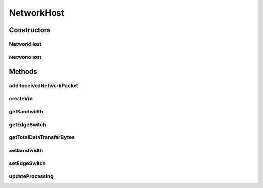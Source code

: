 .. java:import:: java.util ArrayList

.. java:import:: java.util List

.. java:import:: org.cloudbus.cloudsim.hosts Host

.. java:import:: org.cloudbus.cloudsim.hosts HostSimple

.. java:import:: org.cloudbus.cloudsim.network HostPacket

.. java:import:: org.cloudbus.cloudsim.schedulers.cloudlet.network PacketScheduler

.. java:import:: org.cloudbus.cloudsim.schedulers.cloudlet CloudletScheduler

.. java:import:: org.cloudbus.cloudsim.schedulers.cloudlet.network PacketSchedulerSimple

.. java:import:: org.cloudbus.cloudsim.util Conversion

.. java:import:: org.cloudbus.cloudsim.util Log

.. java:import:: org.cloudbus.cloudsim.network.switches EdgeSwitch

.. java:import:: org.cloudbus.cloudsim.network VmPacket

.. java:import:: org.cloudbus.cloudsim.resources Pe

.. java:import:: org.cloudbus.cloudsim.schedulers.vm VmScheduler

.. java:import:: org.cloudbus.cloudsim.vms Vm

.. java:import:: org.cloudbus.cloudsim.core CloudSimTags

NetworkHost
===========

.. java:package:: org.cloudbus.cloudsim.hosts.network
   :noindex:

.. java:type:: public class NetworkHost extends HostSimple

   NetworkHost class extends \ :java:ref:`HostSimple`\  to support simulation of networked datacenters. It executes actions related to management of packets (sent and received) other than that of virtual machines (e.g., creation and destruction). A host has a defined policy for provisioning memory and bw, as well as an allocation policy for PE's to virtual machines.

   Please refer to following publication for more details:

   ..

   * \ `Saurabh Kumar Garg and Rajkumar Buyya, NetworkCloudSim: Modelling Parallel Applications in Cloud Simulations, Proceedings of the 4th IEEE/ACM International Conference on Utility and Cloud Computing (UCC 2011, IEEE CS Press, USA), Melbourne, Australia, December 5-7, 2011. <http://dx.doi.org/10.1109/UCC.2011.24>`_\

   :author: Saurabh Kumar Garg

Constructors
------------
NetworkHost
^^^^^^^^^^^

.. java:constructor:: public NetworkHost(long ram, long bw, long storage, List<Pe> peList)
   :outertype: NetworkHost

   Creates a NetworkHost.

   :param ram: the RAM capacity in Megabytes
   :param bw: the Bandwidth (BW) capacity in Megabits/s
   :param storage: the storage capacity in Megabytes
   :param peList: the host's \ :java:ref:`Pe`\  list

NetworkHost
^^^^^^^^^^^

.. java:constructor:: public NetworkHost(long ram, long bw, long storage, List<Pe> peList, VmScheduler vmScheduler)
   :outertype: NetworkHost

   Creates a NetworkHost.

   :param ram: the RAM capacity in Megabytes
   :param bw: the Bandwidth (BW) capacity in Megabits/s
   :param storage: the storage capacity in Megabytes
   :param peList: the host's \ :java:ref:`Pe`\  list
   :param vmScheduler: the VM scheduler

Methods
-------
addReceivedNetworkPacket
^^^^^^^^^^^^^^^^^^^^^^^^

.. java:method:: public void addReceivedNetworkPacket(HostPacket hostPacket)
   :outertype: NetworkHost

   Adds a packet to the list of received packets in order to further submit them to the respective target VMs and Cloudlets.

   :param hostPacket: received network packet

createVm
^^^^^^^^

.. java:method:: @Override public boolean createVm(Vm vm)
   :outertype: NetworkHost

   {@inheritDoc}

   It also creates and sets a  for each
   Vm that doesn't have one already.

   :param vm: {@inheritDoc}
   :return: {@inheritDoc}

getBandwidth
^^^^^^^^^^^^

.. java:method:: public double getBandwidth()
   :outertype: NetworkHost

   Gets the Host bandwidth capacity in Megabits/s.

getEdgeSwitch
^^^^^^^^^^^^^

.. java:method:: public EdgeSwitch getEdgeSwitch()
   :outertype: NetworkHost

getTotalDataTransferBytes
^^^^^^^^^^^^^^^^^^^^^^^^^

.. java:method:: public int getTotalDataTransferBytes()
   :outertype: NetworkHost

setBandwidth
^^^^^^^^^^^^

.. java:method:: public void setBandwidth(double bandwidth)
   :outertype: NetworkHost

   Sets the Host bandwidth capacity in Megabits/s.

   :param bandwidth: the bandwidth to set

setEdgeSwitch
^^^^^^^^^^^^^

.. java:method:: public void setEdgeSwitch(EdgeSwitch sw)
   :outertype: NetworkHost

updateProcessing
^^^^^^^^^^^^^^^^

.. java:method:: @Override public double updateProcessing(double currentTime)
   :outertype: NetworkHost

